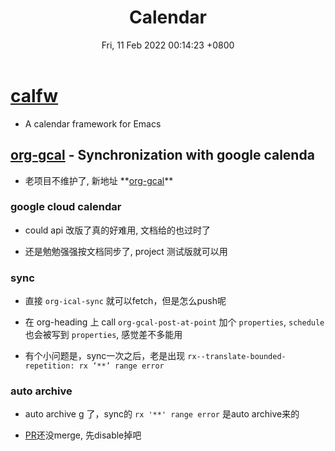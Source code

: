 #+TITLE: Calendar
#+tags[]: emacs
#+date: Fri, 11 Feb 2022 00:14:23 +0800
#+lastmod: Fri, 11 Feb 2022 00:14:23 +0800

* [[https://github.com/kiwanami/emacs-calfw][calfw]]
+ A calendar framework for Emacs

** [[https://github.com/myuhe/org-gcal.el][org-gcal]] - Synchronization with google calenda

+ 老项目不维护了, 新地址 **[[https://github.com/kidd/org-gcal.el][org-gcal]]**

*** google cloud calendar
+ could api 改版了真的好难用, 文档给的也过时了

+ 还是勉勉强强按文档同步了, project 测试版就可以用

*** sync

+ 直接 =org-ical-sync= 就可以fetch，但是怎么push呢

+ 在 org-heading 上 call =org-gcal-post-at-point= 加个 =properties=, =schedule= 也会被写到 =properties=, 感觉差不多能用

+ 有个小问题是，sync一次之后，老是出现 =rx--translate-bounded-repetition: rx ‘**’ range error=

*** auto archive

+ auto archive g 了，sync的 =rx '**' range error= 是auto archive来的

+ [[https://github.com/kidd/org-gcal.el/issues/172][PR]]还没merge, 先disable掉吧
